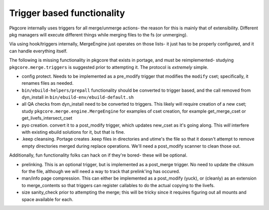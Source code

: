 =============================
 Trigger based functionality
=============================

Pkgcore internally uses triggers for all merge/unmerge actions- the reason for
this is mainly that of extensibility.  Different pkg managers will execute 
different things while merging files to the fs (or unmerging).

Via using hook/triggers internally, MergeEngine just operates on those lists- 
it just has to be properly configured, and it can handle everything itself.

The following is missing functionality in pkgcore that exists in portage, and 
must be reimplemented- studying ``pkgcore.merge.triggers`` is suggested 
prior to attempting it.  The protocol is *extremely* simple.

- config protect.  Needs to be implemented as a pre_modify trigger that 
  modifies the ``modify`` cset; specifically, it renames files as needed.

- ``bin/ebuild-helpers/prepall`` functionality should be converted to trigger 
  based, and the call removed from dyn_install in 
  ``bin/ebuild-env/ebuild-default.sh``

- all QA checks from dyn_install need to be converted to triggers.
  This likely will require creation of a new cset; study 
  ``pkgcore.merge.engine.MergeEngine`` for examples of cset creation,
  for example get_merge_cset or get_livefs_intersect_cset

- pyo creation.  convert it to a post_modify trigger, which updates
  new_cset as it's going along.  This *will* interfere with existing ebuild
  solutions for it, but that is fine.

- .keep cleansing.  Portage creates .keep files in directories and utime's 
  the file so that it doesn't attempt to remove empty directories merged 
  during replace operations.  We'll need a post_modify scanner to clean
  those out.


Additionally, fun functionality folks can hack on if they're bored- these 
will be optional.

- prelinking.  This is an optional trigger, but is implemented as a post_merge
  trigger.  No need to update the chksum for the file, although we will need
  a way to track that prelink'ing has occured.

- man/info page compression.  This can either be implemented as a post_modify 
  (yuck), or (cleanly) as an extension to merge_contents so that triggers can
  register callables to do the actual copying to the livefs.

- size sanity_check prior to attempting the merge; this will be tricky since 
  it requires figuring out all mounts and space available for each.
